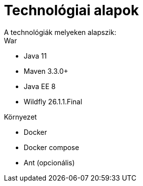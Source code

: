 = Technológiai alapok
A technológiák melyeken alapszik:

.War
- Java 11
- Maven 3.3.0+
- Java EE 8
- Wildfly 26.1.1.Final

.Környezet
- Docker
- Docker compose
- Ant (opcionális)
